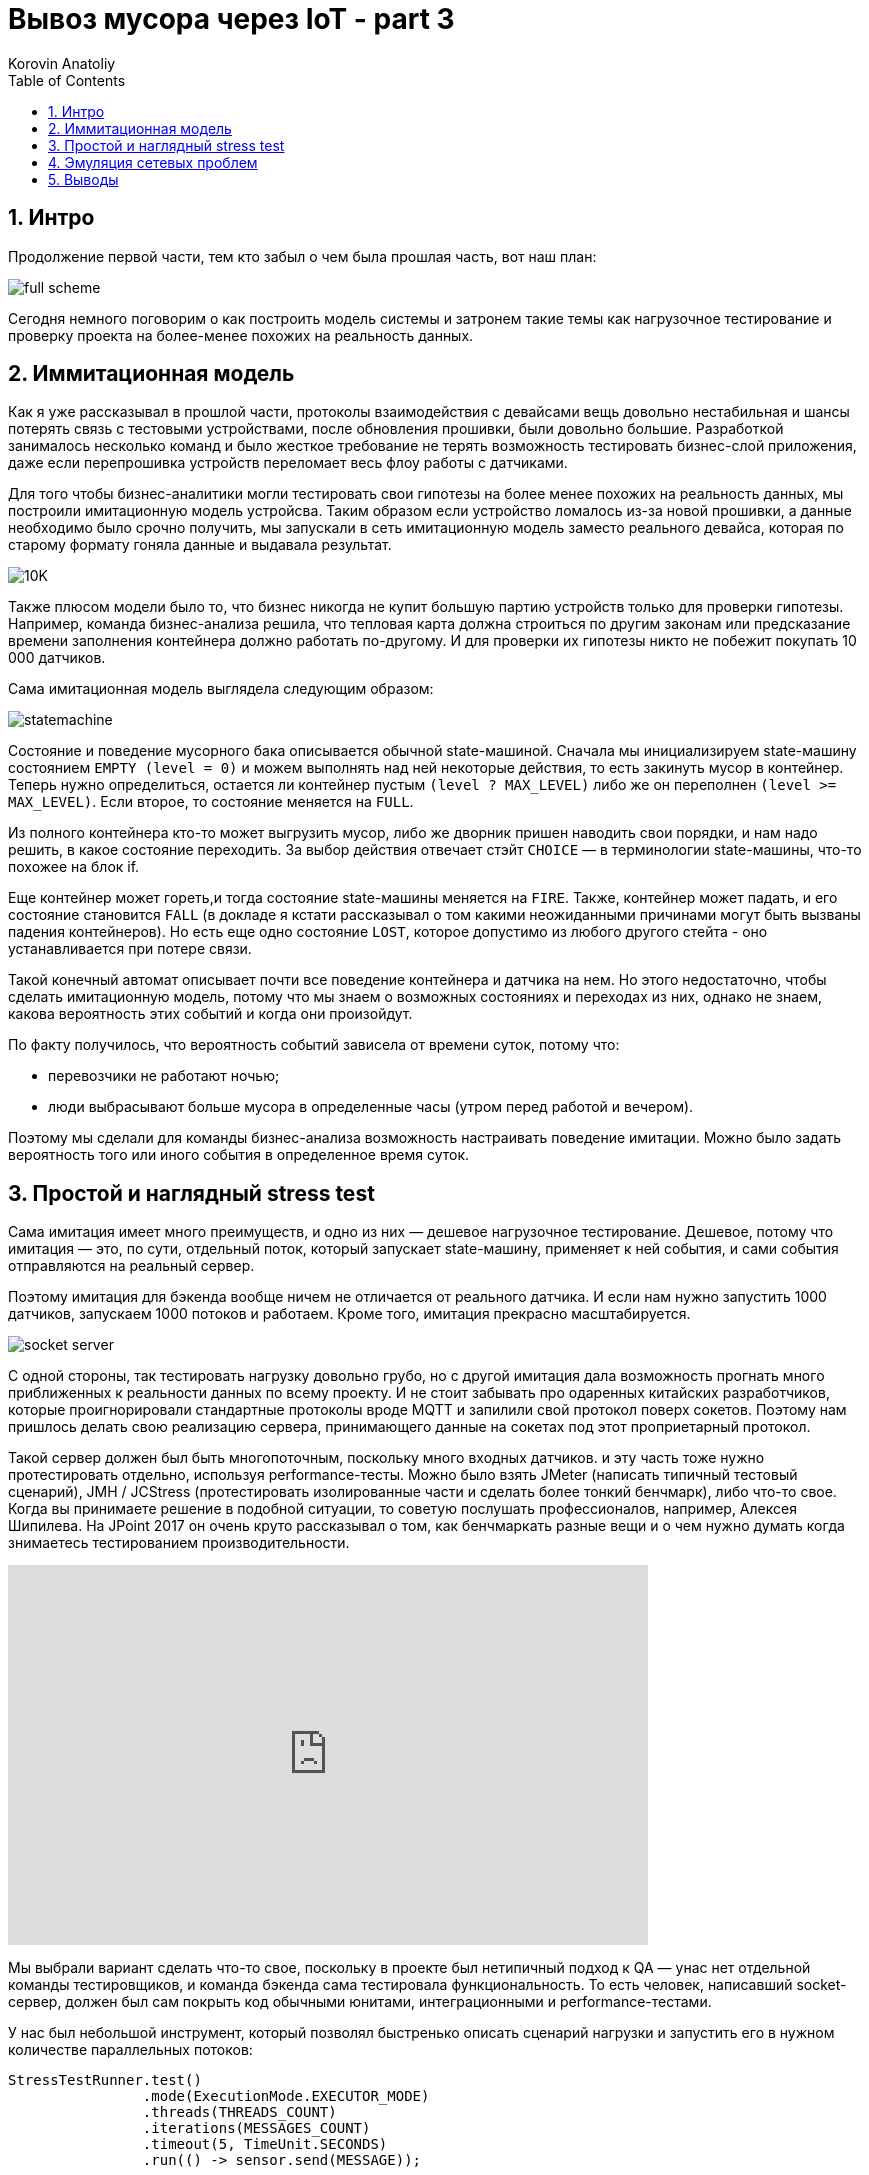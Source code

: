 = Вывоз мусора через IoT - part 3
Korovin Anatoliy
:doctype: book
:encoding: utf-8
:lang: en
:toc: left
:numbered:


## Интро

Продолжение первой части, тем кто забыл о чем была прошлая часть, вот наш план:

image::./full_scheme.png[]

Сегодня немного поговорим о как построить модель системы и затронем такие темы как нагрузочное тестирование и проверку проекта на более-менее похожих на реальность данных.

## Иммитационная модель

Как я уже рассказывал в прошлой части, протоколы взаимодействия с девайсами вещь довольно нестабильная и шансы потерять связь с тестовыми устройствами, после обновления прошивки, были довольно большие. Разработкой занималось несколько команд и было жесткое требование не терять возможность тестировать бизнес-слой приложения, даже если перепрошивка устройств переломает весь флоу работы с датчиками.

Для того чтобы бизнес-аналитики могли тестировать свои гипотезы на более менее похожих на реальность данных, мы построили имитационную модель устройсва. Таким образом если устройство ломалось из-за новой прошивки, а данные необходимо было срочно получить, мы запускали в сеть имитационную модель заместо реального девайса, которая по старому формату гоняла данные и выдавала результат.

image::./10K.png[]

Также плюсом модели было то, что бизнес никогда не купит большую партию устройств только для проверки гипотезы. Например, команда бизнес-анализа решила, что тепловая карта должна строиться по другим законам или предсказание времени заполнения контейнера должно работать по-другому. И для проверки их гипотезы никто не побежит покупать 10 000 датчиков.

Сама имитационная модель выглядела следующим образом:

image::./statemachine.gif[]

Состояние и поведение мусорного бака описывается обычной state-машиной. Сначала мы инициализируем state-машину состоянием `EMPTY (level = 0)` и можем выполнять над ней некоторые действия, то есть закинуть мусор в контейнер. Теперь нужно определиться, остается ли контейнер пустым `(level ? MAX_LEVEL)` либо же он переполнен `(level >= MAX_LEVEL)`. Если второе, то состояние меняется на `FULL`. 

Из полного контейнера кто-то может выгрузить мусор, либо же дворник пришен наводить свои порядки, и нам надо решить, в какое состояние переходить. За выбор действия отвечает стэйт `CHOICE` — в терминологии state-машины, что-то похожее на блок if.

Еще контейнер может гореть,и тогда состояние state-машины меняется на `FIRE`. Также, контейнер может падать, и его состояние становится `FALL` (в докладе я кстати рассказывал о том какими неожиданными причинами могут быть вызваны падения контейнеров). Но есть еще одно состояние `LOST`, которое допустимо из любого другого стейта - оно устанавливается при потере связи.

Такой конечный автомат описывает почти все поведение контейнера и датчика на нем. Но этого недостаточно, чтобы сделать имитационную модель, потому что мы знаем о возможных состояниях и переходах из них, однако не знаем, какова вероятность этих событий и когда они произойдут. 

По факту получилось, что вероятность событий зависела от времени суток, потому что:

- перевозчики не работают ночью;

- люди выбрасывают больше мусора в определенные часы (утром перед работой и вечером).

Поэтому мы сделали для команды бизнес-анализа возможность настраивать поведение имитации. Можно было задать вероятность того или иного события в определенное время суток.

## Простой и наглядный stress test

Сама имитация имеет много преимуществ, и одно из них — дешевое нагрузочное тестирование. Дешевое, потому что имитация — это, по сути, отдельный поток, который запускает state-машину, применяет к ней события, и сами события отправляются на реальный сервер. 

Поэтому имитация для бэкенда вообще ничем не отличается от реального датчика. И если нам нужно запустить 1000 датчиков, запускаем 1000 потоков и работаем. Кроме того, имитация прекрасно масштабируется.

image::./socket_server.gif[]

С одной стороны, так тестировать нагрузку довольно грубо, но с другой имитация дала возможность прогнать много приближенных к реальности данных по всему проекту. И не стоит забывать про одаренных китайских разработчиков, которые проигнорировали стандартные протоколы вроде MQTT и запилили свой протокол поверх сокетов. Поэтому нам пришлось делать свою реализацию сервера, принимающего данные на сокетах под этот проприетарный протокол.

Такой сервер должен был быть многопоточным, поскольку много входных датчиков. и эту часть тоже нужно протестировать отдельно, используя performance-тесты. Можно было взять JMeter (написать типичный тестовый сценарий), JMH / JCStress (протестировать изолированные части и сделать более тонкий бенчмарк), либо что-то свое. Когда вы принимаете решение в подобной ситуации, то советую послушать профессионалов, например, Алексея Шипилева. На JPoint 2017 он очень круто рассказывал о том, как бенчмаркать разные вещи и о чем нужно думать когда знимаетесь тестированием производительности.

video::p2b4JHESEOc[youtube, width=640, height=380]

Мы выбрали вариант сделать что-то свое, поскольку в проекте был нетипичный подход к QA — унас нет отдельной команды тестировщиков, и команда бэкенда сама тестировала функциональность. То есть человек, написавший socket-сервер, должен был сам покрыть код обычными юнитами, интеграционными и performance-тестами. 

У нас был небольшой инструмент, который позволял быстренько описать сценарий нагрузки и запустить его в нужном количестве параллельных потоков:

[source, java]
----
StressTestRunner.test()
                .mode(ExecutionMode.EXECUTOR_MODE)
                .threads(THREADS_COUNT)
                .iterations(MESSAGES_COUNT)
                .timeout(5, TimeUnit.SECONDS)
                .run(() -> sensor.send(MESSAGE));

Awaitility.await()
          .atMost(5, TimeUnit.SECONDS)
          .untilAsserted(() ->
            verifyReceived(MESSAGES_COUNT)
          );  
----

Мы говорим, сколько нужно прогнать потоков, сколько сообщений отправить, за какое время все это должно пройти, и отправляем в каждом потоке данные в сокет. Остается только ждать, что наш сервер сможет корректно обработать все эти данные. Вышло всего лишь несколько строчек кода, которые под силу написать любому бэкенд-разработчику.


## Эмуляция сетевых проблем

С помощью имитации мы смогли симулировать как некачественную, так и специфичную работу с сокетами. GSM-симки в датчиках не имеют «белых» IP-адресов, и мы могли получить в течение дня по 50 раз данные с разных IP. И часто бывало так, что соединение открывалось, мы начинали передавать данные, потом меняется IP-адрес, и сервер открывает новое соединение, не закрывая старое. Если бы мы не брали это в расчет, то за пару дней у нас кончились бы свободные порты на сервере.

image::./close_connections.png[]

Также возникла проблема разной скорости работы датчиков. Медленное устройство может открыть соединение и зависнуть на некоторое время, в то время как быстрый будет что-то присылать. И все это нужно корректно обработать. В имитации симулировать подобную ситуацию легко, используя паузы.

image::./slow_sensor.png[]

Это только часть сценариев, которые можно заложить в модель. 

## Выводы

Мне кажется что именно возможность имитационного моделирования сильно отличает IoT от других проектов: моделировать поведение девайсов проще, чем поведение людей. На входе мы получаем детерминированные значения, хорошо коррелирующие с нашей моделью, а не случайные человеческие поступки. Потому что поведение устройств описать логически проще, чем поведение людей, и тестировать систему становится легче.

полезности:

следующая конфа: 
